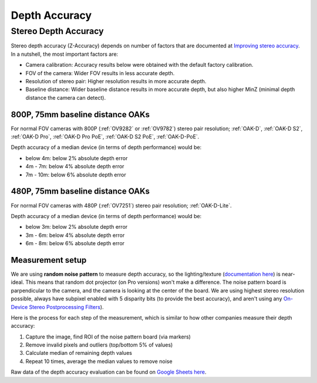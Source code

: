 Depth Accuracy
##############


Stereo Depth Accuracy
*********************

Stereo depth accuracy (Z-Accuracy) depends on number of factors that are documented at `Improving stereo accuracy <https://docs.luxonis.com/projects/api/en/latest/tutorials/configuring-stereo-depth/#improving-depth-accuracy>`__.
In a nutshell, the most important factors are:

- Camera calibration: Accuracy results below were obtained with the default factory calibration.
- FOV of the camera: Wider FOV results in less accurate depth.
- Resolution of stereo pair: Higher resolution results in more accurate depth.
- Baseline distance: Wider baseline distance results in more accurate depth, but also higher MinZ (minimal depth distance the camera can detect).

800P, 75mm baseline distance OAKs
---------------------------------

For normal FOV cameras with 800P (:ref:`OV9282` or :ref:`OV9782`) stereo pair resolution; :ref:`OAK-D`, :ref:`OAK-D S2`, :ref:`OAK-D Pro`, :ref:`OAK-D Pro PoE`, :ref:`OAK-D S2 PoE`, :ref:`OAK-D-PoE`.

Depth accuracy of a median device (in terms of depth performance) would be:

* below 4m: below 2% absolute depth error
* 4m - 7m: below 4% absolute depth error
* 7m - 10m: below 6% absolute depth error

.. chart:: charts/stereo_75mm_800p.json

    Depth accuracy of a 800P, 75mm baseline OAK camera

480P, 75mm baseline distance OAKs
---------------------------------

For normal FOV cameras with 480P (:ref:`OV7251`) stereo pair resolution; :ref:`OAK-D-Lite`.

Depth accuracy of a median device (in terms of depth performance) would be:

* below 3m: below 2% absolute depth error
* 3m - 6m: below 4% absolute depth error
* 6m - 8m: below 6% absolute depth error

.. chart:: charts/stereo_75mm_480p.json

    Depth accuracy of a 480P, 75mm baseline OAK camera

Measurement setup
-----------------

We are using **random noise pattern** to measure depth accuracy, so the lighting/texture (`documentation here <https://docs.luxonis.com/projects/api/en/latest/tutorials/configuring-stereo-depth/#scene-texture>`__) is near-ideal.
This means that random dot projector (on Pro versions) won't make a difference. The noise pattern board is parpendicular to the camera, and the camera is looking at the center of the board. We are using highest stereo resolution possible,
always have subpixel enabled with 5 disparity bits (to provide the best accuracy), and aren't using any `On-Device Stereo Postprocessing Filters <https://docs.luxonis.com/projects/api/en/latest/samples/StereoDepth/depth_post_processing/#depth-post-processing>`__).

Here is the process for each step of the measurement, which is similar to how other companies measure their depth accuracy:

1. Capture the image, find ROI of the noise pattern board (via markers)
2. Remove invalid pixels and outliers (top/bottom 5% of values)
3. Calculate median of remaining depth values
4. Repeat 10 times, average the median values to remove noise

Raw data of the depth accuracy evaluation can be found on `Google Sheets here <https://docs.google.com/spreadsheets/d/1pG8wb8R004sHAuvhgR6GfD3y09QiVdntbGmob9s2Ab0/edit?usp=sharing>`__.
